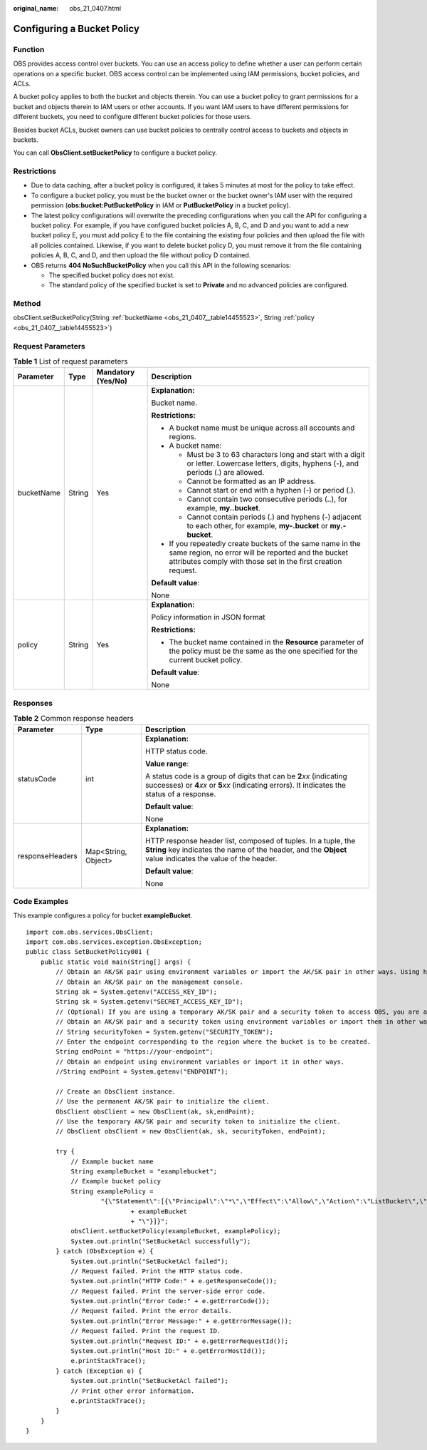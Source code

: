 :original_name: obs_21_0407.html

.. _obs_21_0407:

Configuring a Bucket Policy
===========================

Function
--------

OBS provides access control over buckets. You can use an access policy to define whether a user can perform certain operations on a specific bucket. OBS access control can be implemented using IAM permissions, bucket policies, and ACLs.

A bucket policy applies to both the bucket and objects therein. You can use a bucket policy to grant permissions for a bucket and objects therein to IAM users or other accounts. If you want IAM users to have different permissions for different buckets, you need to configure different bucket policies for those users.

Besides bucket ACLs, bucket owners can use bucket policies to centrally control access to buckets and objects in buckets.

You can call **ObsClient.setBucketPolicy** to configure a bucket policy.

Restrictions
------------

-  Due to data caching, after a bucket policy is configured, it takes 5 minutes at most for the policy to take effect.
-  To configure a bucket policy, you must be the bucket owner or the bucket owner's IAM user with the required permission (**obs:bucket:PutBucketPolicy** in IAM or **PutBucketPolicy** in a bucket policy).
-  The latest policy configurations will overwrite the preceding configurations when you call the API for configuring a bucket policy. For example, if you have configured bucket policies A, B, C, and D and you want to add a new bucket policy E, you must add policy E to the file containing the existing four policies and then upload the file with all policies contained. Likewise, if you want to delete bucket policy D, you must remove it from the file containing policies A, B, C, and D, and then upload the file without policy D contained.
-  OBS returns **404 NoSuchBucketPolicy** when you call this API in the following scenarios:

   -  The specified bucket policy does not exist.
   -  The standard policy of the specified bucket is set to **Private** and no advanced policies are configured.

Method
------

obsClient.setBucketPolicy(String :ref:`bucketName <obs_21_0407__table14455523>`, String :ref:`policy <obs_21_0407__table14455523>`)

Request Parameters
------------------

.. _obs_21_0407__table14455523:

.. table:: **Table 1** List of request parameters

   +-----------------+-----------------+--------------------+-----------------------------------------------------------------------------------------------------------------------------------------------------------------------------------+
   | Parameter       | Type            | Mandatory (Yes/No) | Description                                                                                                                                                                       |
   +=================+=================+====================+===================================================================================================================================================================================+
   | bucketName      | String          | Yes                | **Explanation:**                                                                                                                                                                  |
   |                 |                 |                    |                                                                                                                                                                                   |
   |                 |                 |                    | Bucket name.                                                                                                                                                                      |
   |                 |                 |                    |                                                                                                                                                                                   |
   |                 |                 |                    | **Restrictions:**                                                                                                                                                                 |
   |                 |                 |                    |                                                                                                                                                                                   |
   |                 |                 |                    | -  A bucket name must be unique across all accounts and regions.                                                                                                                  |
   |                 |                 |                    | -  A bucket name:                                                                                                                                                                 |
   |                 |                 |                    |                                                                                                                                                                                   |
   |                 |                 |                    |    -  Must be 3 to 63 characters long and start with a digit or letter. Lowercase letters, digits, hyphens (-), and periods (.) are allowed.                                      |
   |                 |                 |                    |    -  Cannot be formatted as an IP address.                                                                                                                                       |
   |                 |                 |                    |    -  Cannot start or end with a hyphen (-) or period (.).                                                                                                                        |
   |                 |                 |                    |    -  Cannot contain two consecutive periods (..), for example, **my..bucket**.                                                                                                   |
   |                 |                 |                    |    -  Cannot contain periods (.) and hyphens (-) adjacent to each other, for example, **my-.bucket** or **my.-bucket**.                                                           |
   |                 |                 |                    |                                                                                                                                                                                   |
   |                 |                 |                    | -  If you repeatedly create buckets of the same name in the same region, no error will be reported and the bucket attributes comply with those set in the first creation request. |
   |                 |                 |                    |                                                                                                                                                                                   |
   |                 |                 |                    | **Default value**:                                                                                                                                                                |
   |                 |                 |                    |                                                                                                                                                                                   |
   |                 |                 |                    | None                                                                                                                                                                              |
   +-----------------+-----------------+--------------------+-----------------------------------------------------------------------------------------------------------------------------------------------------------------------------------+
   | policy          | String          | Yes                | **Explanation:**                                                                                                                                                                  |
   |                 |                 |                    |                                                                                                                                                                                   |
   |                 |                 |                    | Policy information in JSON format                                                                                                                                                 |
   |                 |                 |                    |                                                                                                                                                                                   |
   |                 |                 |                    | **Restrictions:**                                                                                                                                                                 |
   |                 |                 |                    |                                                                                                                                                                                   |
   |                 |                 |                    | -  The bucket name contained in the **Resource** parameter of the policy must be the same as the one specified for the current bucket policy.                                     |
   |                 |                 |                    |                                                                                                                                                                                   |
   |                 |                 |                    | **Default value**:                                                                                                                                                                |
   |                 |                 |                    |                                                                                                                                                                                   |
   |                 |                 |                    | None                                                                                                                                                                              |
   +-----------------+-----------------+--------------------+-----------------------------------------------------------------------------------------------------------------------------------------------------------------------------------+

Responses
---------

.. table:: **Table 2** Common response headers

   +-----------------------+-----------------------+-----------------------------------------------------------------------------------------------------------------------------------------------------------------------------+
   | Parameter             | Type                  | Description                                                                                                                                                                 |
   +=======================+=======================+=============================================================================================================================================================================+
   | statusCode            | int                   | **Explanation:**                                                                                                                                                            |
   |                       |                       |                                                                                                                                                                             |
   |                       |                       | HTTP status code.                                                                                                                                                           |
   |                       |                       |                                                                                                                                                                             |
   |                       |                       | **Value range**:                                                                                                                                                            |
   |                       |                       |                                                                                                                                                                             |
   |                       |                       | A status code is a group of digits that can be **2**\ *xx* (indicating successes) or **4**\ *xx* or **5**\ *xx* (indicating errors). It indicates the status of a response. |
   |                       |                       |                                                                                                                                                                             |
   |                       |                       | **Default value**:                                                                                                                                                          |
   |                       |                       |                                                                                                                                                                             |
   |                       |                       | None                                                                                                                                                                        |
   +-----------------------+-----------------------+-----------------------------------------------------------------------------------------------------------------------------------------------------------------------------+
   | responseHeaders       | Map<String, Object>   | **Explanation:**                                                                                                                                                            |
   |                       |                       |                                                                                                                                                                             |
   |                       |                       | HTTP response header list, composed of tuples. In a tuple, the **String** key indicates the name of the header, and the **Object** value indicates the value of the header. |
   |                       |                       |                                                                                                                                                                             |
   |                       |                       | **Default value**:                                                                                                                                                          |
   |                       |                       |                                                                                                                                                                             |
   |                       |                       | None                                                                                                                                                                        |
   +-----------------------+-----------------------+-----------------------------------------------------------------------------------------------------------------------------------------------------------------------------+

Code Examples
-------------

This example configures a policy for bucket **exampleBucket**.

::

   import com.obs.services.ObsClient;
   import com.obs.services.exception.ObsException;
   public class SetBucketPolicy001 {
       public static void main(String[] args) {
           // Obtain an AK/SK pair using environment variables or import the AK/SK pair in other ways. Using hard coding may result in leakage.
           // Obtain an AK/SK pair on the management console.
           String ak = System.getenv("ACCESS_KEY_ID");
           String sk = System.getenv("SECRET_ACCESS_KEY_ID");
           // (Optional) If you are using a temporary AK/SK pair and a security token to access OBS, you are advised not to use hard coding, which may result in information leakage.
           // Obtain an AK/SK pair and a security token using environment variables or import them in other ways.
           // String securityToken = System.getenv("SECURITY_TOKEN");
           // Enter the endpoint corresponding to the region where the bucket is to be created.
           String endPoint = "https://your-endpoint";
           // Obtain an endpoint using environment variables or import it in other ways.
           //String endPoint = System.getenv("ENDPOINT");

           // Create an ObsClient instance.
           // Use the permanent AK/SK pair to initialize the client.
           ObsClient obsClient = new ObsClient(ak, sk,endPoint);
           // Use the temporary AK/SK pair and security token to initialize the client.
           // ObsClient obsClient = new ObsClient(ak, sk, securityToken, endPoint);

           try {
               // Example bucket name
               String exampleBucket = "examplebucket";
               // Example bucket policy
               String examplePolicy =
                       "{\"Statement\":[{\"Principal\":\"*\",\"Effect\":\"Allow\",\"Action\":\"ListBucket\",\"Resource\":\""
                               + exampleBucket
                               + "\"}]}";
               obsClient.setBucketPolicy(exampleBucket, examplePolicy);
               System.out.println("SetBucketAcl successfully");
           } catch (ObsException e) {
               System.out.println("SetBucketAcl failed");
               // Request failed. Print the HTTP status code.
               System.out.println("HTTP Code:" + e.getResponseCode());
               // Request failed. Print the server-side error code.
               System.out.println("Error Code:" + e.getErrorCode());
               // Request failed. Print the error details.
               System.out.println("Error Message:" + e.getErrorMessage());
               // Request failed. Print the request ID.
               System.out.println("Request ID:" + e.getErrorRequestId());
               System.out.println("Host ID:" + e.getErrorHostId());
               e.printStackTrace();
           } catch (Exception e) {
               System.out.println("SetBucketAcl failed");
               // Print other error information.
               e.printStackTrace();
           }
       }
   }
